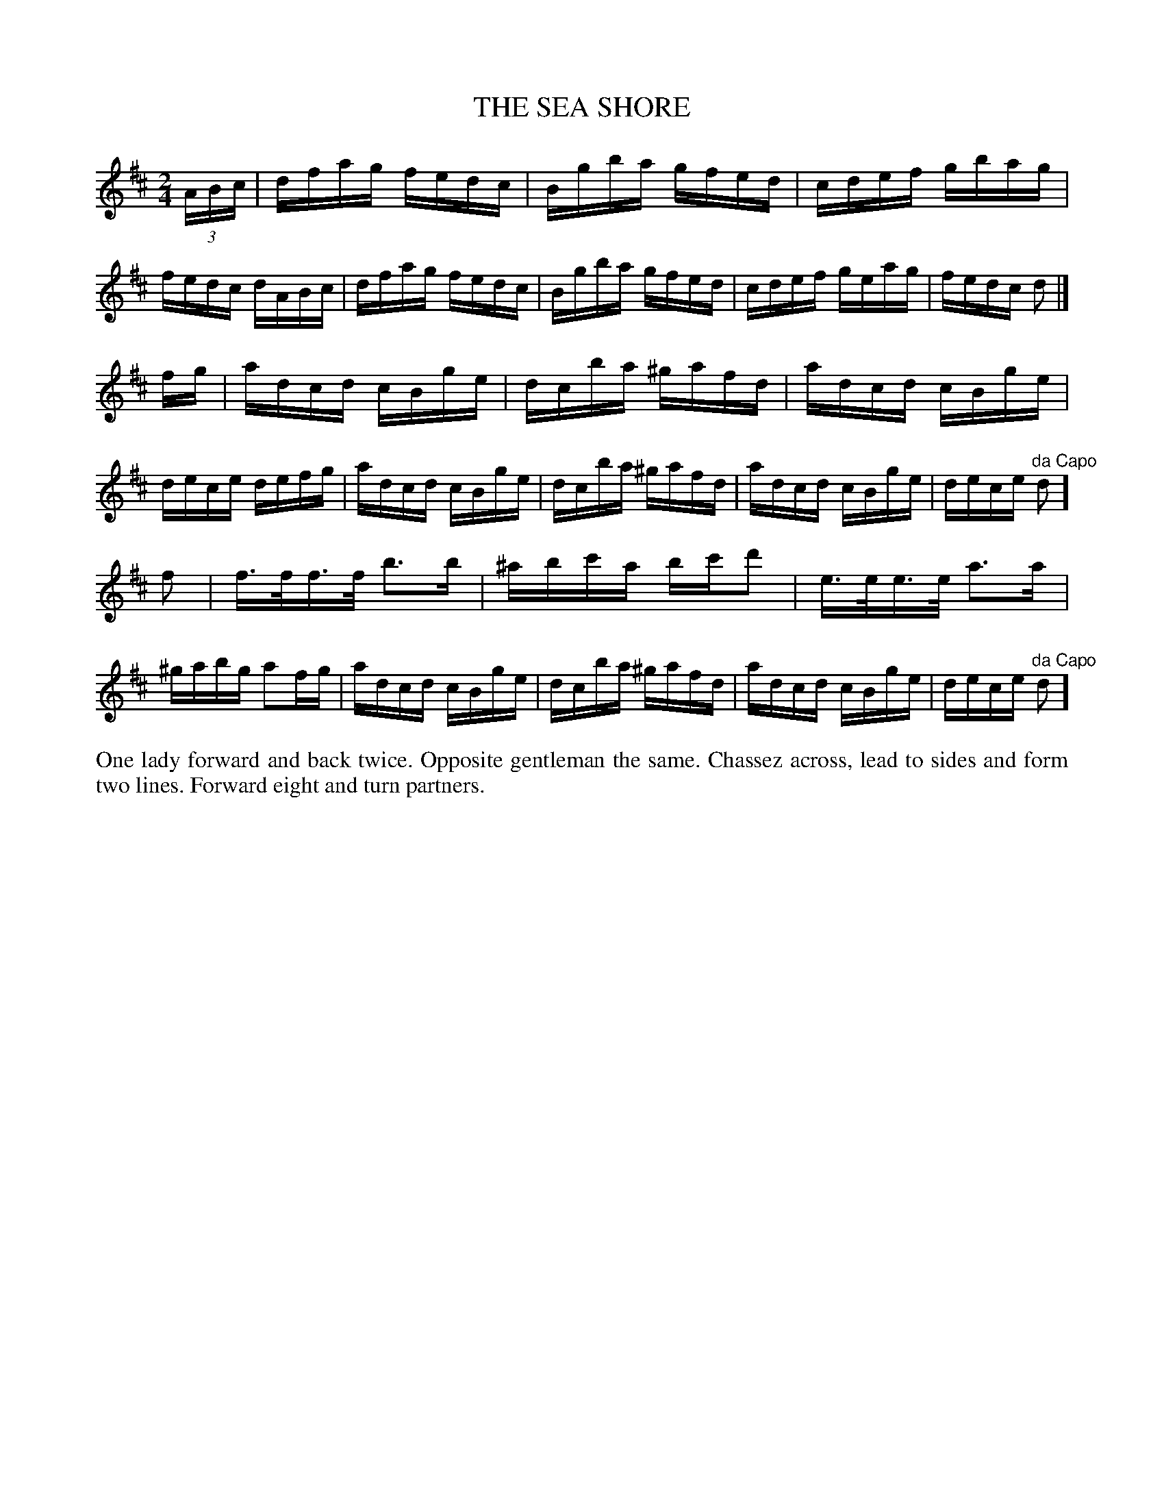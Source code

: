 X: 1142
T: THE SEA SHORE
B: Oliver Ditson "The Boston Collection of Instrumental Music" 1910 p.114 #2
F: http://conquest.imslp.info/files/imglnks/usimg/8/8f/IMSLP175643-PMLP309456-bostoncollection00bost_bw.pdf
%: 2012 John Chambers <jc:trillian.mit.edu>
M: 2/4
L: 1/16
K: D
(3ABc |\
dfag fedc | Bgba gfed | cdef gbag | fedc dABc |\
dfag fedc | Bgba gfed | cdef geag | fedc d2 |]
fg |\
adcd cBge | dcba ^gafd | adcd cBge | dece defg |\
adcd cBge | dcba ^gafd | adcd cBge | dece "^da Capo"d2 ]
f2 |\
f>ff>f b3b | ^abc'a bc'd'2 | e>ee>e a3a | ^gabg a2fg |\
adcd cBge | dcba ^gafd | adcd cBge | dece "^da Capo"d2 ]
%%begintext align
One lady forward and back twice.
Opposite gentleman the same.
Chassez across, lead to sides and form two lines.
Forward eight and turn partners.
%%endtext

